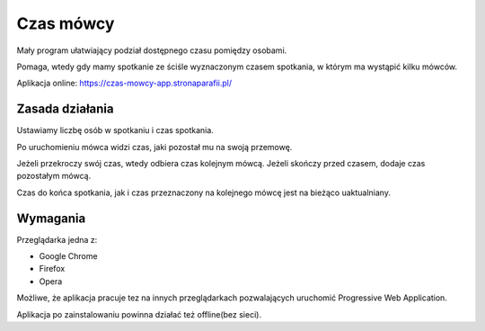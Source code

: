 **********
Czas mówcy
**********

Mały program ułatwiający podział dostępnego czasu pomiędzy osobami.

Pomaga, wtedy gdy mamy spotkanie ze ściśle wyznaczonym czasem spotkania,
w którym ma wystąpić kilku mówców.

Aplikacja online: https://czas-mowcy-app.stronaparafii.pl/

Zasada działania
################

Ustawiamy liczbę osób w spotkaniu i czas spotkania.

Po uruchomieniu mówca widzi czas, jaki pozostał mu na swoją przemowę.

Jeżeli przekroczy swój czas, wtedy odbiera czas kolejnym mówcą.
Jeżeli skończy przed czasem, dodaje czas pozostałym mówcą.

Czas do końca spotkania, jak i czas przeznaczony na kolejnego mówcę
jest na bieżąco uaktualniany.

Wymagania
#########

Przeglądarka jedna z:

* Google Chrome
* Firefox
* Opera

Możliwe, że aplikacja pracuje tez na innych przeglądarkach
pozwalających uruchomić Progressive Web Application.

Aplikacja po zainstalowaniu powinna działać też offline(bez sieci).
